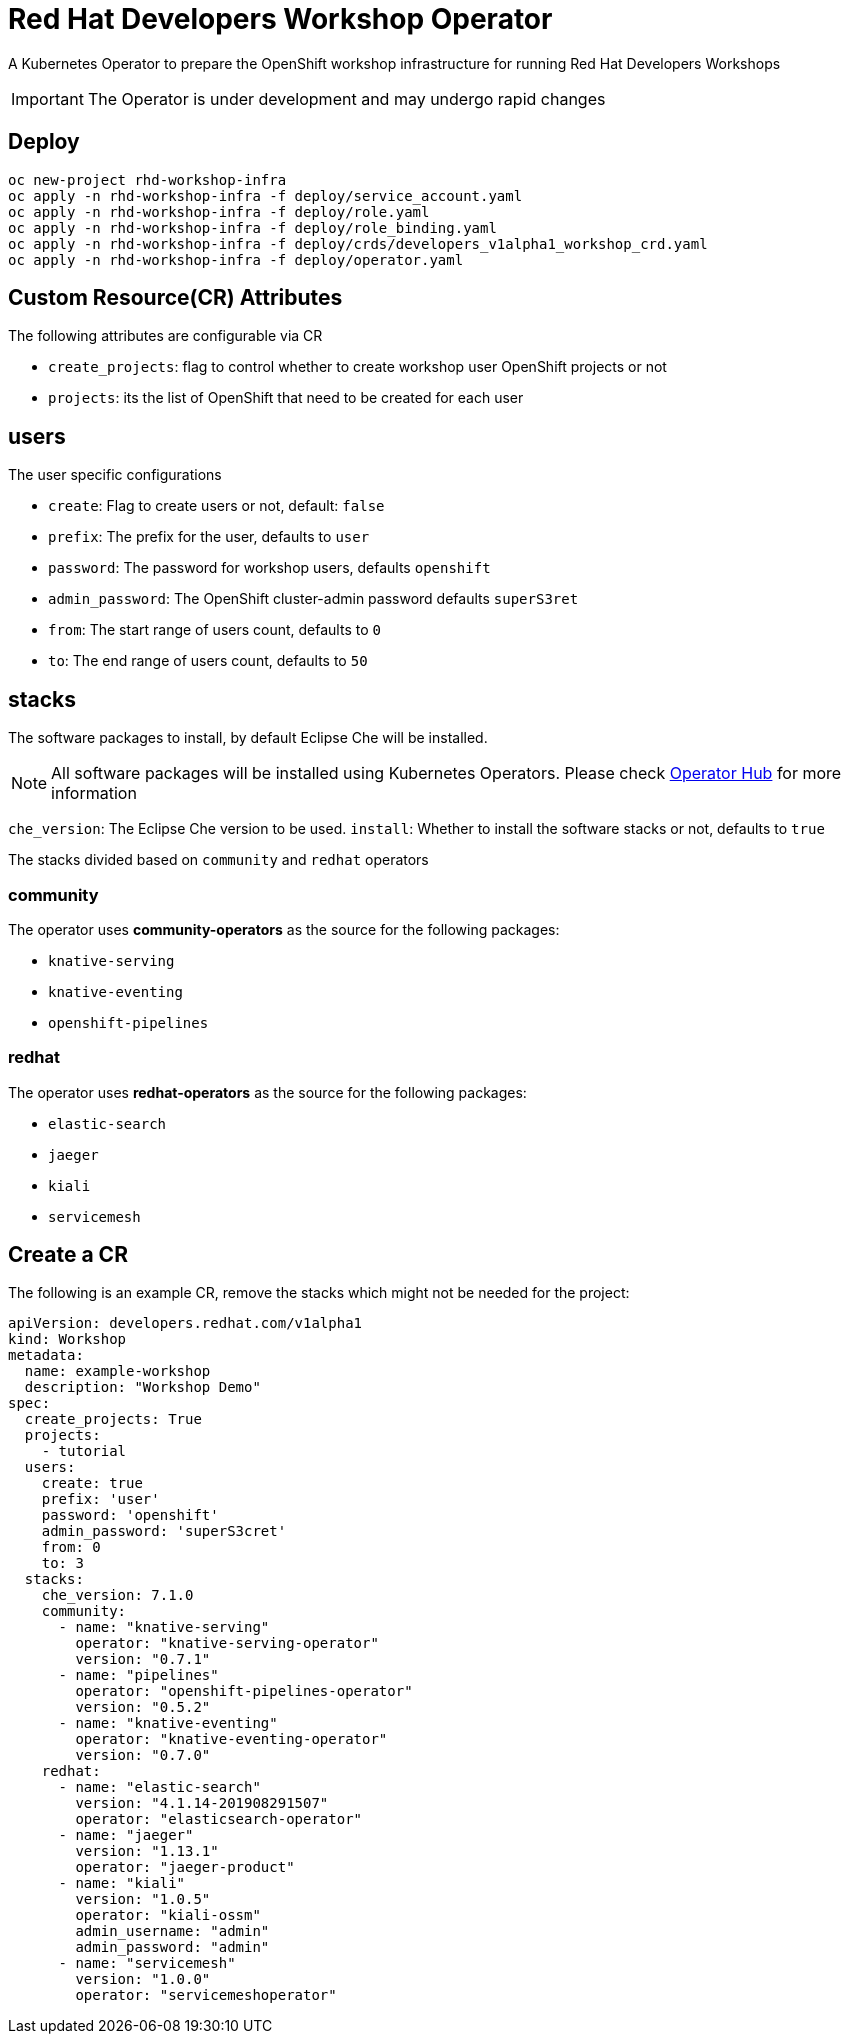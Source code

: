 = Red Hat Developers Workshop Operator

A Kubernetes Operator to prepare the OpenShift workshop infrastructure for running Red Hat Developers Workshops

[IMPORTANT]
====
The Operator is under development and may undergo rapid changes
====

== Deploy

[source,bash,subs="attributes+,+macros"]
----
oc new-project rhd-workshop-infra
oc apply -n rhd-workshop-infra -f deploy/service_account.yaml
oc apply -n rhd-workshop-infra -f deploy/role.yaml
oc apply -n rhd-workshop-infra -f deploy/role_binding.yaml
oc apply -n rhd-workshop-infra -f deploy/crds/developers_v1alpha1_workshop_crd.yaml
oc apply -n rhd-workshop-infra -f deploy/operator.yaml
----

== Custom Resource(CR) Attributes

The following attributes are configurable via CR

* `create_projects`: flag to control whether to create workshop user OpenShift projects or not
* `projects`: its the list of OpenShift that need to be created for each user

== users 

The user specific configurations
   
* `create`: Flag to create users or not, default: `false`
* `prefix`: The prefix for the user, defaults to `user`
* `password`: The password for workshop users, defaults `openshift`
* `admin_password`: The OpenShift cluster-admin password defaults `superS3ret`
* `from`: The start range of users count, defaults to `0`
* `to`: The end range of users count, defaults to `50`

== stacks

The software packages to install, by default Eclipse Che will be installed.

[NOTE]
====
All software packages will be installed using Kubernetes Operators. Please check https://operatorhub.io[Operator Hub] for more information
====

`che_version`: The Eclipse Che version to be used.
`install`: Whether to install the software stacks or not, defaults to `true`

The stacks divided based on `community` and `redhat` operators

=== **community** 

The operator uses **community-operators** as the source for the following packages:

  * `knative-serving`
  * `knative-eventing`
  * `openshift-pipelines`


=== **redhat**

The operator uses **redhat-operators** as the source for the following packages:
   
   * `elastic-search`
   * `jaeger`
   * `kiali`
   * `servicemesh`

== Create a CR

The following is an example CR, remove the stacks which might not be needed for the project:

[source,yaml,subs="attributes+,+macros"]
----
apiVersion: developers.redhat.com/v1alpha1
kind: Workshop
metadata:
  name: example-workshop
  description: "Workshop Demo"
spec:
  create_projects: True
  projects:
    - tutorial
  users:    
    create: true
    prefix: 'user'
    password: 'openshift'
    admin_password: 'superS3cret'
    from: 0
    to: 3
  stacks:
    che_version: 7.1.0
    community:
      - name: "knative-serving"
        operator: "knative-serving-operator"
        version: "0.7.1"
      - name: "pipelines"
        operator: "openshift-pipelines-operator"
        version: "0.5.2"
      - name: "knative-eventing"
        operator: "knative-eventing-operator"
        version: "0.7.0"
    redhat:
      - name: "elastic-search"
        version: "4.1.14-201908291507"
        operator: "elasticsearch-operator" 
      - name: "jaeger"
        version: "1.13.1"
        operator: "jaeger-product"   
      - name: "kiali"
        version: "1.0.5"
        operator: "kiali-ossm"
        admin_username: "admin"
        admin_password: "admin"
      - name: "servicemesh"
        version: "1.0.0"
        operator: "servicemeshoperator"
----
